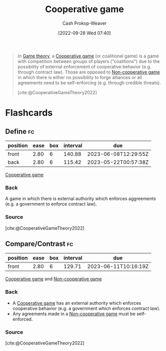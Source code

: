 :PROPERTIES:
:ID:       31a42b11-aca6-41e8-a41a-5fb97006ddc2
:ROAM_REFS: [cite:@CooperativeGameTheory2022]
:LAST_MODIFIED: [2023-02-01 Wed 09:14]
:END:
#+title: Cooperative game
#+hugo_custom_front_matter: :slug "31a42b11-aca6-41e8-a41a-5fb97006ddc2"
#+author: Cash Prokop-Weaver
#+date: [2022-09-28 Wed 07:40]
#+filetags: :concept:

#+begin_quote
In [[id:e157ee7b-f36c-4ff8-bcb3-643163925c20][Game theory]], a [[id:31a42b11-aca6-41e8-a41a-5fb97006ddc2][Cooperative game]] (or coalitional game) is a game with competition between groups of players ("coalitions") due to the possibility of external enforcement of cooperative behavior (e.g. through contract law). Those are opposed to [[id:e826003f-a13e-4cce-9b80-30f8bd802374][Non-cooperative game]] in which there is either no possibility to forge alliances or all agreements need to be self-enforcing (e.g. through credible threats).

[cite:@CooperativeGameTheory2022]
#+end_quote

* Flashcards
** Define :fc:
:PROPERTIES:
:CREATED: [2022-09-30 Fri 15:24]
:FC_CREATED: 2022-09-30T22:25:39Z
:FC_TYPE:  double
:ID:       67207b92-fa24-4bfc-b1d1-06d9117339e9
:END:
:REVIEW_DATA:
| position | ease | box | interval | due                  |
|----------+------+-----+----------+----------------------|
| front    | 2.80 |   6 |   140.88 | 2023-06-08T12:29:55Z |
| back     | 2.80 |   6 |   115.42 | 2023-05-22T00:57:38Z |
:END:

[[id:31a42b11-aca6-41e8-a41a-5fb97006ddc2][Cooperative game]]

*** Back
A game in which there is external authority which enforces aggreements (e.g. a government to enforce contract law).
*** Source
[cite:@CooperativeGameTheory2022]
** Compare/Contrast :fc:
:PROPERTIES:
:CREATED: [2022-09-30 Fri 15:25]
:FC_CREATED: 2022-09-30T22:27:00Z
:FC_TYPE:  normal
:ID:       3be6343c-3cb7-4cc3-9b19-629f4f6f5d54
:END:
:REVIEW_DATA:
| position | ease | box | interval | due                  |
|----------+------+-----+----------+----------------------|
| front    | 2.80 |   6 |   129.71 | 2023-06-11T10:16:19Z |
:END:

[[id:31a42b11-aca6-41e8-a41a-5fb97006ddc2][Cooperative game]] and [[id:e826003f-a13e-4cce-9b80-30f8bd802374][Non-cooperative game]]

*** Back
- A [[id:31a42b11-aca6-41e8-a41a-5fb97006ddc2][Cooperative game]] has an external authority which enforces cooperative behavior (e.g. a government which enforces contract law).
- Any agreements made in a [[id:e826003f-a13e-4cce-9b80-30f8bd802374][Non-cooperative game]] must be self-enforced.
*** Source
[cite:@CooperativeGameTheory2022]
#+print_bibliography: